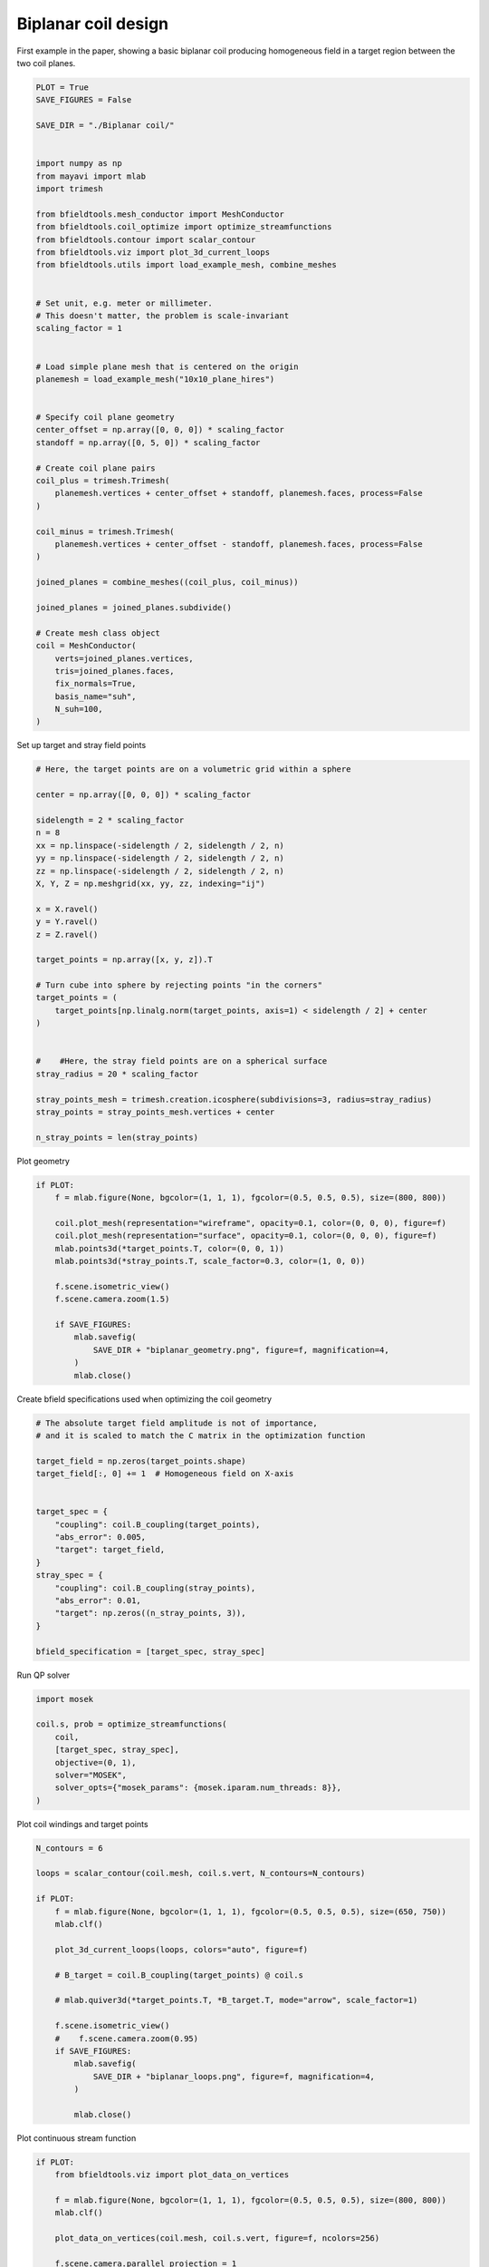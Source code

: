 .. only:: html

    .. note::
        :class: sphx-glr-download-link-note

        Click :ref:`here <sphx_glr_download_auto_examples_publication_software_pub_biplanar_coil_design.py>`     to download the full example code
    .. rst-class:: sphx-glr-example-title

    .. _sphx_glr_auto_examples_publication_software_pub_biplanar_coil_design.py:


Biplanar coil design
====================

First example in the paper, showing a basic biplanar coil producing homogeneous field in a target
region between the two coil planes.


.. code-block:: default

    PLOT = True
    SAVE_FIGURES = False

    SAVE_DIR = "./Biplanar coil/"


    import numpy as np
    from mayavi import mlab
    import trimesh

    from bfieldtools.mesh_conductor import MeshConductor
    from bfieldtools.coil_optimize import optimize_streamfunctions
    from bfieldtools.contour import scalar_contour
    from bfieldtools.viz import plot_3d_current_loops
    from bfieldtools.utils import load_example_mesh, combine_meshes


    # Set unit, e.g. meter or millimeter.
    # This doesn't matter, the problem is scale-invariant
    scaling_factor = 1


    # Load simple plane mesh that is centered on the origin
    planemesh = load_example_mesh("10x10_plane_hires")


    # Specify coil plane geometry
    center_offset = np.array([0, 0, 0]) * scaling_factor
    standoff = np.array([0, 5, 0]) * scaling_factor

    # Create coil plane pairs
    coil_plus = trimesh.Trimesh(
        planemesh.vertices + center_offset + standoff, planemesh.faces, process=False
    )

    coil_minus = trimesh.Trimesh(
        planemesh.vertices + center_offset - standoff, planemesh.faces, process=False
    )

    joined_planes = combine_meshes((coil_plus, coil_minus))

    joined_planes = joined_planes.subdivide()

    # Create mesh class object
    coil = MeshConductor(
        verts=joined_planes.vertices,
        tris=joined_planes.faces,
        fix_normals=True,
        basis_name="suh",
        N_suh=100,
    )


Set up target and stray field points


.. code-block:: default


    # Here, the target points are on a volumetric grid within a sphere

    center = np.array([0, 0, 0]) * scaling_factor

    sidelength = 2 * scaling_factor
    n = 8
    xx = np.linspace(-sidelength / 2, sidelength / 2, n)
    yy = np.linspace(-sidelength / 2, sidelength / 2, n)
    zz = np.linspace(-sidelength / 2, sidelength / 2, n)
    X, Y, Z = np.meshgrid(xx, yy, zz, indexing="ij")

    x = X.ravel()
    y = Y.ravel()
    z = Z.ravel()

    target_points = np.array([x, y, z]).T

    # Turn cube into sphere by rejecting points "in the corners"
    target_points = (
        target_points[np.linalg.norm(target_points, axis=1) < sidelength / 2] + center
    )


    #    #Here, the stray field points are on a spherical surface
    stray_radius = 20 * scaling_factor

    stray_points_mesh = trimesh.creation.icosphere(subdivisions=3, radius=stray_radius)
    stray_points = stray_points_mesh.vertices + center

    n_stray_points = len(stray_points)



Plot geometry


.. code-block:: default

    if PLOT:
        f = mlab.figure(None, bgcolor=(1, 1, 1), fgcolor=(0.5, 0.5, 0.5), size=(800, 800))

        coil.plot_mesh(representation="wireframe", opacity=0.1, color=(0, 0, 0), figure=f)
        coil.plot_mesh(representation="surface", opacity=0.1, color=(0, 0, 0), figure=f)
        mlab.points3d(*target_points.T, color=(0, 0, 1))
        mlab.points3d(*stray_points.T, scale_factor=0.3, color=(1, 0, 0))

        f.scene.isometric_view()
        f.scene.camera.zoom(1.5)

        if SAVE_FIGURES:
            mlab.savefig(
                SAVE_DIR + "biplanar_geometry.png", figure=f, magnification=4,
            )
            mlab.close()



Create bfield specifications used when optimizing the coil geometry


.. code-block:: default


    # The absolute target field amplitude is not of importance,
    # and it is scaled to match the C matrix in the optimization function

    target_field = np.zeros(target_points.shape)
    target_field[:, 0] += 1  # Homogeneous field on X-axis


    target_spec = {
        "coupling": coil.B_coupling(target_points),
        "abs_error": 0.005,
        "target": target_field,
    }
    stray_spec = {
        "coupling": coil.B_coupling(stray_points),
        "abs_error": 0.01,
        "target": np.zeros((n_stray_points, 3)),
    }

    bfield_specification = [target_spec, stray_spec]


Run QP solver


.. code-block:: default

    import mosek

    coil.s, prob = optimize_streamfunctions(
        coil,
        [target_spec, stray_spec],
        objective=(0, 1),
        solver="MOSEK",
        solver_opts={"mosek_params": {mosek.iparam.num_threads: 8}},
    )


Plot coil windings and target points


.. code-block:: default



    N_contours = 6

    loops = scalar_contour(coil.mesh, coil.s.vert, N_contours=N_contours)

    if PLOT:
        f = mlab.figure(None, bgcolor=(1, 1, 1), fgcolor=(0.5, 0.5, 0.5), size=(650, 750))
        mlab.clf()

        plot_3d_current_loops(loops, colors="auto", figure=f)

        # B_target = coil.B_coupling(target_points) @ coil.s

        # mlab.quiver3d(*target_points.T, *B_target.T, mode="arrow", scale_factor=1)

        f.scene.isometric_view()
        #    f.scene.camera.zoom(0.95)
        if SAVE_FIGURES:
            mlab.savefig(
                SAVE_DIR + "biplanar_loops.png", figure=f, magnification=4,
            )

            mlab.close()



Plot continuous stream function


.. code-block:: default


    if PLOT:
        from bfieldtools.viz import plot_data_on_vertices

        f = mlab.figure(None, bgcolor=(1, 1, 1), fgcolor=(0.5, 0.5, 0.5), size=(800, 800))
        mlab.clf()

        plot_data_on_vertices(coil.mesh, coil.s.vert, figure=f, ncolors=256)

        f.scene.camera.parallel_projection = 1
        mlab.view(90, 90)
        f.scene.camera.zoom(1.5)

        if SAVE_FIGURES:
            mlab.savefig(
                SAVE_DIR + "biplanar_streamfunction.png", figure=f, magnification=4,
            )

            mlab.close()


.. rst-class:: sphx-glr-timing

   **Total running time of the script:** ( 0 minutes  0.000 seconds)

**Estimated memory usage:**  0 MB


.. _sphx_glr_download_auto_examples_publication_software_pub_biplanar_coil_design.py:


.. only :: html

 .. container:: sphx-glr-footer
    :class: sphx-glr-footer-example



  .. container:: sphx-glr-download sphx-glr-download-python

     :download:`Download Python source code: pub_biplanar_coil_design.py <pub_biplanar_coil_design.py>`



  .. container:: sphx-glr-download sphx-glr-download-jupyter

     :download:`Download Jupyter notebook: pub_biplanar_coil_design.ipynb <pub_biplanar_coil_design.ipynb>`


.. only:: html

 .. rst-class:: sphx-glr-signature

    `Gallery generated by Sphinx-Gallery <https://sphinx-gallery.github.io>`_
